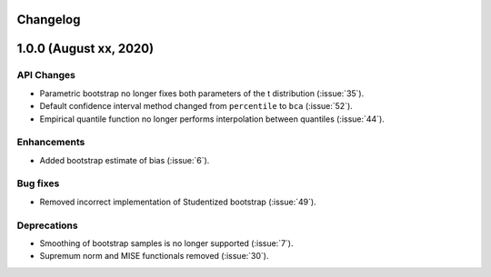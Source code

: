 Changelog
=========

1.0.0 (August xx, 2020)
=======================

API Changes
-----------

- Parametric bootstrap no longer fixes both parameters of the t distribution (:issue:`35`).
- Default confidence interval method changed from ``percentile`` to ``bca`` (:issue:`52`).
- Empirical quantile function no longer performs interpolation between quantiles (:issue:`44`).

Enhancements
------------

- Added bootstrap estimate of bias (:issue:`6`).

Bug fixes
---------

- Removed incorrect implementation of Studentized bootstrap (:issue:`49`).

Deprecations
------------

- Smoothing of bootstrap samples is no longer supported (:issue:`7`).
- Supremum norm and MISE functionals removed (:issue:`30`).
